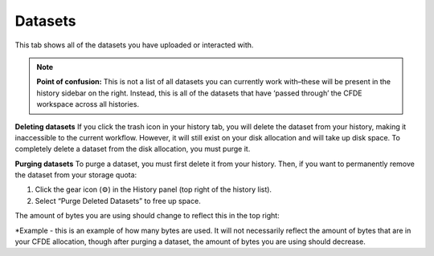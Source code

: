 Datasets
==========================

This tab shows all of the datasets you have uploaded or interacted with. 

.. note::
    **Point of confusion:**
    This is not a list of all datasets you can currently work with–these will be present in the history sidebar on the right. Instead, this is all of the datasets that have ‘passed through’ the CFDE workspace across all histories.

**Deleting datasets**
If you click the trash icon in your history tab, you will delete the dataset from your history, making it inaccessible to the current workflow. However, it will still exist on your disk allocation and will take up disk space. To completely delete a dataset from the disk allocation, you must purge it.

**Purging datasets**
To purge a dataset, you must first delete it from your history. Then, if you want to permanently remove the dataset from your storage quota:

1. Click the gear icon (⚙️) in the History panel (top right of the history list).

2. Select “Purge Deleted Datasets” to free up space.

The amount of bytes you are using should change to reflect this in the top right:

.. image:: _static/datasets-images/datasets1.png
   :alt: Creating a workflow
   :align: center
   :width: 1200px

*Example - this is an example of how many bytes are used. It will not necessarily reflect the amount of bytes that are in your CFDE allocation, though after purging a dataset, the amount of bytes you are using should decrease.